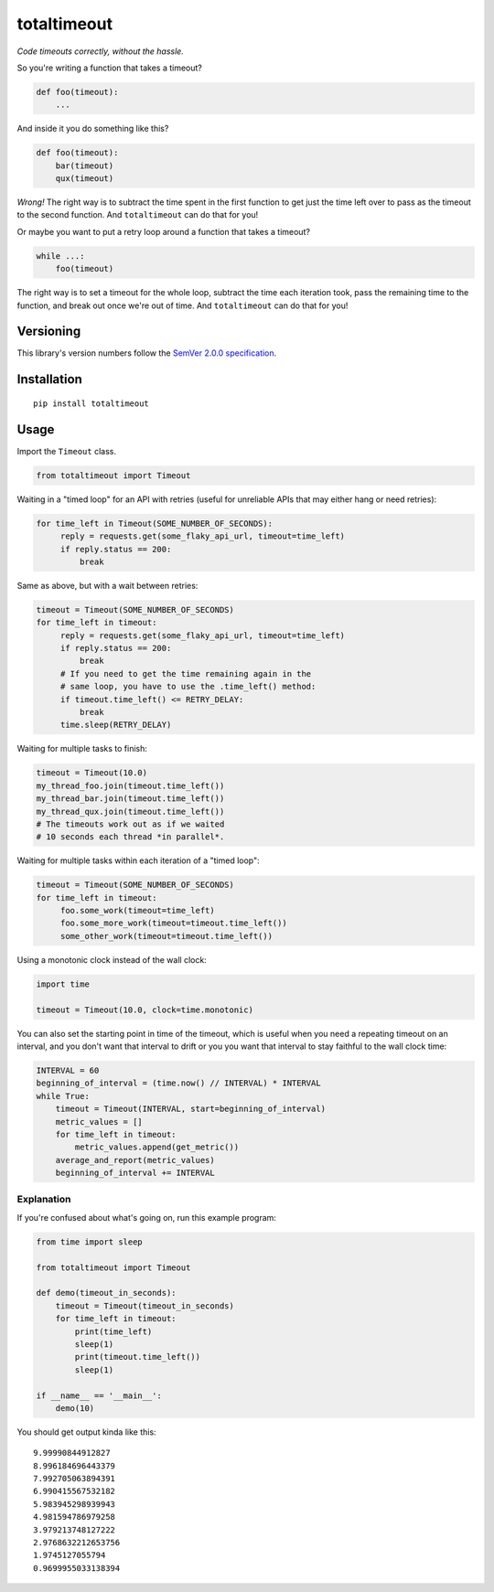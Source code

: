 totaltimeout
============

*Code timeouts correctly, without the hassle.*

So you're writing a function that takes a timeout?

.. code:: python

    def foo(timeout):
        ...

And inside it you do something like this?

.. code:: python

    def foo(timeout):
        bar(timeout)
        qux(timeout)

*Wrong!* The right way is to subtract the time spent in the first
function to get just the time left over to pass as the timeout to
the second function. And ``totaltimeout`` can do that for you!

Or maybe you want to put a retry loop around a function that takes
a timeout?

.. code:: python

    while ...:
        foo(timeout)

The right way is to set a timeout for the whole loop, subtract the
time each iteration took, pass the remaining time to the function,
and break out once we're out of time. And ``totaltimeout`` can do
that for you!


Versioning
----------

This library's version numbers follow the `SemVer 2.0.0 specification
<https://semver.org/spec/v2.0.0.html>`_.


Installation
------------

::

    pip install totaltimeout


Usage
-----

Import the ``Timeout`` class.

.. code:: python

    from totaltimeout import Timeout

Waiting in a "timed loop" for an API with retries (useful
for unreliable APIs that may either hang or need retries):

.. code:: python

    for time_left in Timeout(SOME_NUMBER_OF_SECONDS):
         reply = requests.get(some_flaky_api_url, timeout=time_left)
         if reply.status == 200:
             break

Same as above, but with a wait between retries:

.. code:: python

    timeout = Timeout(SOME_NUMBER_OF_SECONDS)
    for time_left in timeout:
         reply = requests.get(some_flaky_api_url, timeout=time_left)
         if reply.status == 200:
             break
         # If you need to get the time remaining again in the
         # same loop, you have to use the .time_left() method:
         if timeout.time_left() <= RETRY_DELAY:
             break
         time.sleep(RETRY_DELAY)

Waiting for multiple tasks to finish:

.. code:: python

    timeout = Timeout(10.0)
    my_thread_foo.join(timeout.time_left())
    my_thread_bar.join(timeout.time_left())
    my_thread_qux.join(timeout.time_left())
    # The timeouts work out as if we waited
    # 10 seconds each thread *in parallel*.

Waiting for multiple tasks within each iteration of a "timed loop":

.. code:: python

    timeout = Timeout(SOME_NUMBER_OF_SECONDS)
    for time_left in timeout:
         foo.some_work(timeout=time_left)
         foo.some_more_work(timeout=timeout.time_left())
         some_other_work(timeout=timeout.time_left())

Using a monotonic clock instead of the wall clock:

.. code:: python

    import time

    timeout = Timeout(10.0, clock=time.monotonic)

You can also set the starting point in time of the timeout,
which is useful when you need a repeating timeout on an
interval, and you don't want that interval to drift or you
you want that interval to stay faithful to the wall clock
time:

.. code:: python

    INTERVAL = 60
    beginning_of_interval = (time.now() // INTERVAL) * INTERVAL
    while True:
        timeout = Timeout(INTERVAL, start=beginning_of_interval)
        metric_values = []
        for time_left in timeout:
            metric_values.append(get_metric())
        average_and_report(metric_values)
        beginning_of_interval += INTERVAL


Explanation
~~~~~~~~~~~

If you're confused about what's going on, run this example program:

.. code:: python

    from time import sleep

    from totaltimeout import Timeout

    def demo(timeout_in_seconds):
        timeout = Timeout(timeout_in_seconds)
        for time_left in timeout:
            print(time_left)
            sleep(1)
            print(timeout.time_left())
            sleep(1)

    if __name__ == '__main__':
        demo(10)

You should get output kinda like this::

    9.99990844912827
    8.996184696443379
    7.992705063894391
    6.990415567532182
    5.983945298939943
    4.981594786979258
    3.979213748127222
    2.9768632212653756
    1.9745127055794
    0.9699955033138394
